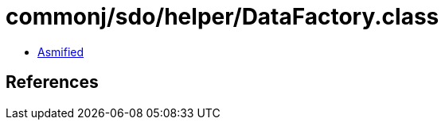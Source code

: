 = commonj/sdo/helper/DataFactory.class

 - link:DataFactory-asmified.java[Asmified]

== References


